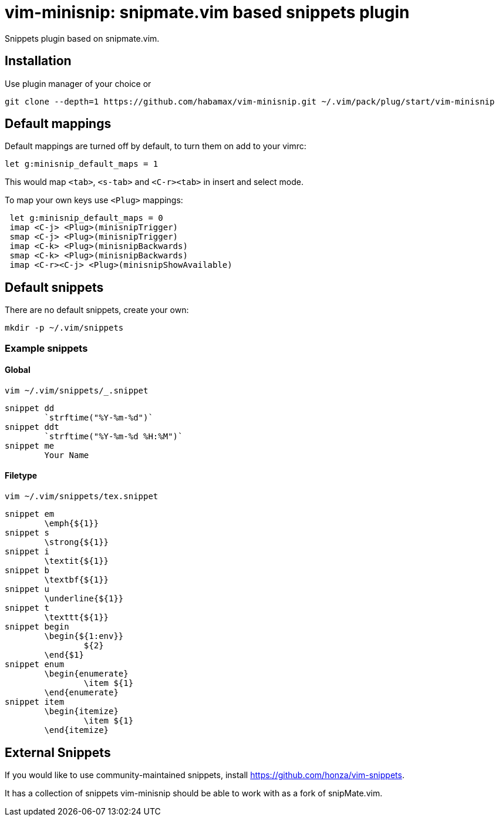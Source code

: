 = vim-minisnip: snipmate.vim based snippets plugin

Snippets plugin based on snipmate.vim.


== Installation

Use plugin manager of your choice or

[source, sh]
------------------------------------------------------------------------------
git clone --depth=1 https://github.com/habamax/vim-minisnip.git ~/.vim/pack/plug/start/vim-minisnip
------------------------------------------------------------------------------

== Default mappings
Default mappings are turned off by default, to turn them on add to your vimrc:
[source, vim]
------------------------------------------------------------------------------
let g:minisnip_default_maps = 1
------------------------------------------------------------------------------

This would map `<tab>`, `<s-tab>` and `<C-r><tab>` in insert and select mode.

To map your own keys use `<Plug>` mappings:
[source, vim]
------------------------------------------------------------------------------
 let g:minisnip_default_maps = 0
 imap <C-j> <Plug>(minisnipTrigger)
 smap <C-j> <Plug>(minisnipTrigger)
 imap <C-k> <Plug>(minisnipBackwards)
 smap <C-k> <Plug>(minisnipBackwards)
 imap <C-r><C-j> <Plug>(minisnipShowAvailable)
------------------------------------------------------------------------------


== Default snippets

There are no default snippets, create your own:

[source, sh]
------------------------------------------------------------------------------
mkdir -p ~/.vim/snippets
------------------------------------------------------------------------------

=== Example snippets

==== Global
[source, sh]
------------------------------------------------------------------------------
vim ~/.vim/snippets/_.snippet
------------------------------------------------------------------------------

[source, text]
------------------------------------------------------------------------------
snippet dd
	`strftime("%Y-%m-%d")`
snippet ddt
	`strftime("%Y-%m-%d %H:%M")`
snippet me
	Your Name
------------------------------------------------------------------------------

==== Filetype
[source, sh]
------------------------------------------------------------------------------
vim ~/.vim/snippets/tex.snippet
------------------------------------------------------------------------------

[source, text]
------------------------------------------------------------------------------
snippet em
	\emph{${1}}
snippet s
	\strong{${1}}
snippet i
	\textit{${1}}
snippet b
	\textbf{${1}}
snippet u
	\underline{${1}}
snippet t
	\texttt{${1}}
snippet begin
	\begin{${1:env}}
		${2}
	\end{$1}
snippet enum
	\begin{enumerate}
		\item ${1}
	\end{enumerate}
snippet item
	\begin{itemize}
		\item ${1}
	\end{itemize}
------------------------------------------------------------------------------


== External Snippets

If you would like to use community-maintained snippets, install link:https://github.com/honza/vim-snippets[].

It has a collection of snippets vim-minisnip should be able to work with as a fork of snipMate.vim.

